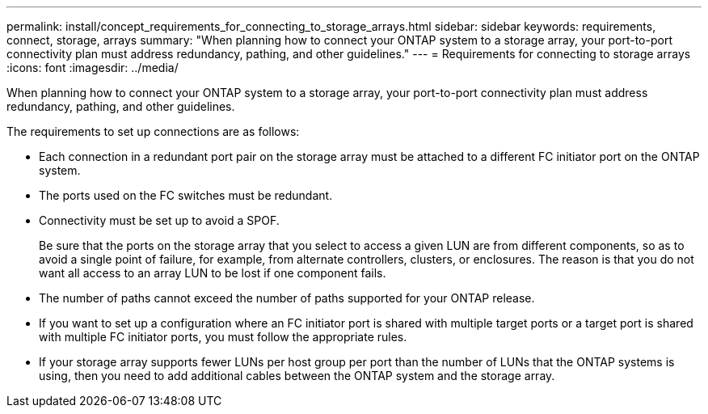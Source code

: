 ---
permalink: install/concept_requirements_for_connecting_to_storage_arrays.html
sidebar: sidebar
keywords: requirements, connect, storage, arrays
summary: "When planning how to connect your ONTAP system to a storage array, your port-to-port connectivity plan must address redundancy, pathing, and other guidelines."
---
= Requirements for connecting to storage arrays
:icons: font
:imagesdir: ../media/

[.lead]
When planning how to connect your ONTAP system to a storage array, your port-to-port connectivity plan must address redundancy, pathing, and other guidelines.

The requirements to set up connections are as follows:

* Each connection in a redundant port pair on the storage array must be attached to a different FC initiator port on the ONTAP system.
* The ports used on the FC switches must be redundant.
* Connectivity must be set up to avoid a SPOF.
+
Be sure that the ports on the storage array that you select to access a given LUN are from different components, so as to avoid a single point of failure, for example, from alternate controllers, clusters, or enclosures. The reason is that you do not want all access to an array LUN to be lost if one component fails.

* The number of paths cannot exceed the number of paths supported for your ONTAP release.
* If you want to set up a configuration where an FC initiator port is shared with multiple target ports or a target port is shared with multiple FC initiator ports, you must follow the appropriate rules.
* If your storage array supports fewer LUNs per host group per port than the number of LUNs that the ONTAP systems is using, then you need to add additional cables between the ONTAP system and the storage array.
